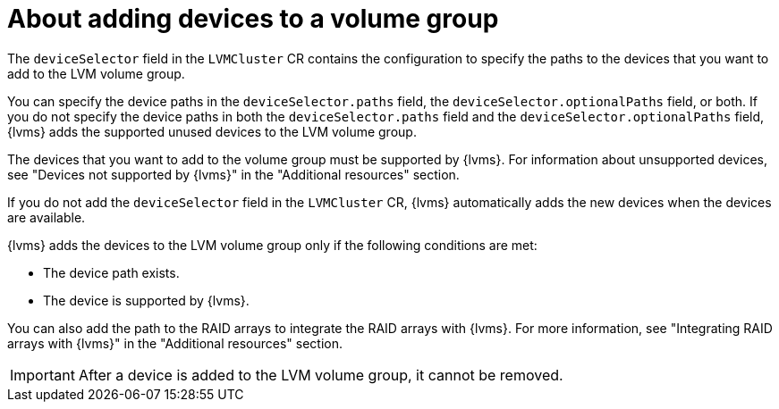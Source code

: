// Module included in the following assemblies:
//
// storage/persistent_storage/persistent_storage_local/persistent-storage-using-lvms.adoc

:_mod-docs-content-type: CONCEPT
[id="about-adding-devices-to-a-vg_{context}"]
= About adding devices to a volume group

The `deviceSelector` field in the `LVMCluster` CR contains the configuration to specify the paths to the devices that you want to add to the LVM volume group.

You can specify the device paths in the `deviceSelector.paths` field, the `deviceSelector.optionalPaths` field, or both. If you do not specify the device paths in both the `deviceSelector.paths` field and the `deviceSelector.optionalPaths` field, {lvms} adds the supported unused devices to the LVM volume group. 

The devices that you want to add to the volume group must be supported by {lvms}. For information about unsupported devices, see "Devices not supported by {lvms}" in the "Additional resources" section.

If you do not add the `deviceSelector` field in the `LVMCluster` CR, {lvms} automatically adds the new devices when the devices are available.

{lvms} adds the devices to the LVM volume group only if the following conditions are met:

* The device path exists.
* The device is supported by {lvms}.

You can also add the path to the RAID arrays to integrate the RAID arrays with {lvms}. For more information, see "Integrating RAID arrays with {lvms}" in the "Additional resources" section. 

[IMPORTANT]
====
After a device is added to the LVM volume group, it cannot be removed.
==== 